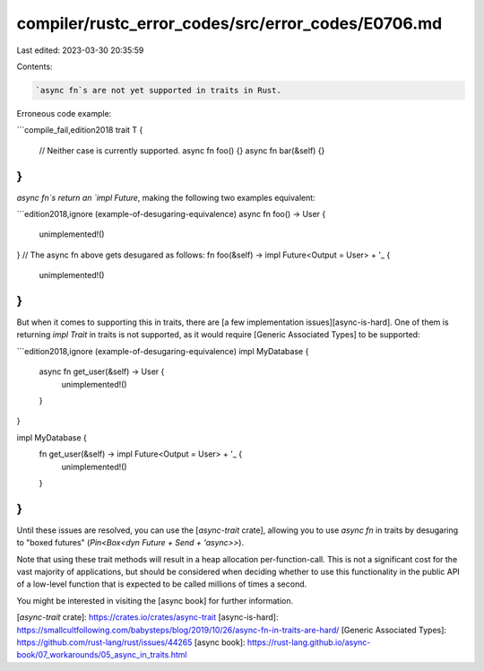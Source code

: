 compiler/rustc_error_codes/src/error_codes/E0706.md
===================================================

Last edited: 2023-03-30 20:35:59

Contents:

.. code-block:: md

    `async fn`s are not yet supported in traits in Rust.

Erroneous code example:

```compile_fail,edition2018
trait T {
    // Neither case is currently supported.
    async fn foo() {}
    async fn bar(&self) {}
}
```

`async fn`s return an `impl Future`, making the following two examples
equivalent:

```edition2018,ignore (example-of-desugaring-equivalence)
async fn foo() -> User {
    unimplemented!()
}
// The async fn above gets desugared as follows:
fn foo(&self) -> impl Future<Output = User> + '_ {
    unimplemented!()
}
```

But when it comes to supporting this in traits, there are [a few implementation
issues][async-is-hard]. One of them is returning `impl Trait` in traits is not
supported, as it would require [Generic Associated Types] to be supported:

```edition2018,ignore (example-of-desugaring-equivalence)
impl MyDatabase {
    async fn get_user(&self) -> User {
        unimplemented!()
    }
}

impl MyDatabase {
    fn get_user(&self) -> impl Future<Output = User> + '_ {
        unimplemented!()
    }
}
```

Until these issues are resolved, you can use the [`async-trait` crate], allowing
you to use `async fn` in traits by desugaring to "boxed futures"
(`Pin<Box<dyn Future + Send + 'async>>`).

Note that using these trait methods will result in a heap allocation
per-function-call. This is not a significant cost for the vast majority of
applications, but should be considered when deciding whether to use this
functionality in the public API of a low-level function that is expected to be
called millions of times a second.

You might be interested in visiting the [async book] for further information.

[`async-trait` crate]: https://crates.io/crates/async-trait
[async-is-hard]: https://smallcultfollowing.com/babysteps/blog/2019/10/26/async-fn-in-traits-are-hard/
[Generic Associated Types]: https://github.com/rust-lang/rust/issues/44265
[async book]: https://rust-lang.github.io/async-book/07_workarounds/05_async_in_traits.html


